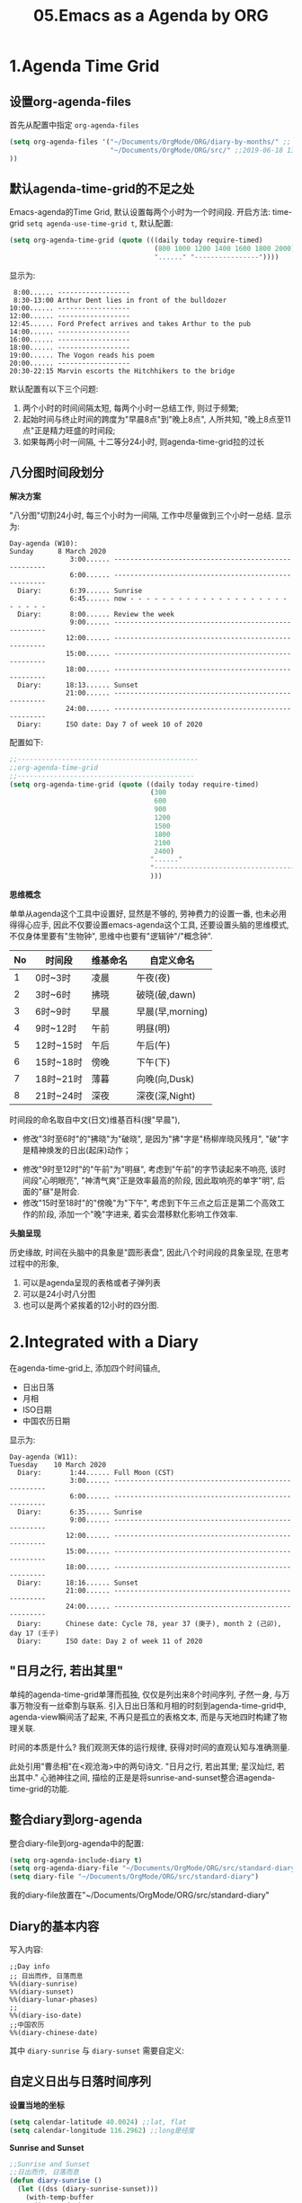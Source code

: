 #+TITLE: 05.Emacs as a Agenda by ORG

* 1.Agenda Time Grid
** 设置org-agenda-files
首先从配置中指定 =org-agenda-files=
#+begin_src emacs-lisp :tangle yes
(setq org-agenda-files '("~/Documents/OrgMode/ORG/diary-by-months/" ;; 2020-01-10 10:45:25
                         "~/Documents/OrgMode/ORG/src/" ;;2019-06-18 13:37:12
))
#+end_src
** 默认agenda-time-grid的不足之处
Emacs-agenda的Time Grid, 默认设置每两个小时为一个时间段.
开启方法:
time-grid =setq agenda-use-time-grid t=,
默认配置:
#+begin_src emacs-lisp :session agenda  :lexical t
(setq org-agenda-time-grid (quote (((daily today require-timed)
                                    (800 1000 1200 1400 1600 1800 2000)
                                    "......" "----------------"))))
#+end_src
显示为:
#+BEGIN_EXAMPLE
     8:00...... ------------------
     8:30-13:00 Arthur Dent lies in front of the bulldozer
    10:00...... ------------------
    12:00...... ------------------
    12:45...... Ford Prefect arrives and takes Arthur to the pub
    14:00...... ------------------
    16:00...... ------------------
    18:00...... ------------------
    19:00...... The Vogon reads his poem
    20:00...... ------------------
    20:30-22:15 Marvin escorts the Hitchhikers to the bridge
#+END_EXAMPLE

默认配置有以下三个问题:
1. 两个小时的时间间隔太短, 每两个小时一总结工作, 则过于频繁;
2. 起始时间与终止时间的跨度为"早晨8点"到"晚上8点", 人所共知, "晚上8点至11点"正是精力旺盛的时间段;
3. 如果每两小时一间隔, 十二等分24小时, 则agenda-time-grid拉的过长

** 八分图时间段划分
*解决方案*

"八分图"切割24小时, 每三个小时为一间隔, 工作中尽量做到三个小时一总结.
显示为:
#+BEGIN_EXAMPLE
Day-agenda (W10):
Sunday      8 March 2020
               3:00...... -----------------------------------------------------
               6:00...... -----------------------------------------------------
  Diary:       6:39...... Sunrise
               6:45...... now - - - - - - - - - - - - - - - - - - - - - - - - -
  Diary:       8:00...... Review the week
               9:00...... -----------------------------------------------------
              12:00...... -----------------------------------------------------
              15:00...... -----------------------------------------------------
              18:00...... -----------------------------------------------------
  Diary:      18:13...... Sunset
              21:00...... -----------------------------------------------------
              24:00...... -----------------------------------------------------
  Diary:      ISO date: Day 7 of week 10 of 2020
#+END_EXAMPLE
配置如下:
#+begin_src emacs-lisp :session agenda :lexical t
;;---------------------------------------------
;;org-agenda-time-grid
;;--------------------------------------------
(setq org-agenda-time-grid (quote ((daily today require-timed)
                                   (300
                                    600
                                    900
                                    1200
                                    1500
                                    1800
                                    2100
                                    2400)
                                   "......"
                                   "-----------------------------------------------------"
                                   )))
#+end_src

*思维概念*

单单从agenda这个工具中设置好, 显然是不够的, 劳神费力的设置一番, 也未必用得得心应手,
因此不仅要设置emacs-agenda这个工具, 还要设置头脑的思维模式,不仅身体里要有"生物钟", 思维中也要有"逻辑钟"/"概念钟".

#+tblname: 八分图时间段的概念命名
|----+-----------+----------+------------------|
| No | 时间段    | 维基命名 | 自定义命名       |
|----+-----------+----------+------------------|
|  1 | 0时~3时   | 凌晨     | 午夜(夜)         |
|  2 | 3时~6时   | 拂晓     | 破晓(破,dawn)    |
|  3 | 6时~9时   | 早晨     | 早晨(早,morning) |
|  4 | 9时~12时  | 午前     | 明昼(明)         |
|  5 | 12时~15时 | 午后     | 午后(午)         |
|  6 | 15时~18时 | 傍晚     | 下午(下)         |
|  7 | 18时~21时 | 薄暮     | 向晚(向,Dusk)    |
|  8 | 21时~24时 | 深夜     | 深夜(深,Night)   |
|----+-----------+----------+------------------|
时间段的命名取自中文(日文)维基百科(搜"早晨"),
- 修改"3时至6时"的"拂晓"为"破晓", 是因为"拂"字是"杨柳岸晓风残月", "破"字是精神焕发的日出(起床)动作；　
# 对"拂"的形容没有问题, 对"破晓"的阐述, 日出, 天体运动, 势不可挡的力量, "日出江花红胜火"则过分热烈. 
- 修改"9时至12时"的"午前"为"明昼", 考虑到"午前"的字节读起来不响亮, 该时间段"心明眼亮", "神清气爽"正是效率最高的阶段, 因此取响亮的单字"明",
  后面的"昼"是附会.
- 修改"15时至18时"的"傍晚"为"下午", 考虑到下午三点之后正是第二个高效工作的阶段, 添加一个"晚"字进来, 着实会潜移默化影响工作效率.

*头脑呈现*

历史缘故, 时间在头脑中的具象是"圆形表盘",
因此八个时间段的具象呈现, 在思考过程中的形象,
1) 可以是agenda呈现的表格或者子弹列表
2) 可以是24小时八分图
3) 也可以是两个紧挨着的12小时的四分图.

* 2.Integrated with a Diary
在agenda-time-grid上, 添加四个时间锚点,
- 日出日落
- 月相
- ISO日期
- 中国农历日期

显示为:
#+BEGIN_EXAMPLE
Day-agenda (W11):
Tuesday    10 March 2020
  Diary:       1:44...... Full Moon (CST)
               3:00...... -----------------------------------------------------
               6:00...... -----------------------------------------------------
  Diary:       6:35...... Sunrise
               9:00...... -----------------------------------------------------
              12:00...... -----------------------------------------------------
              15:00...... -----------------------------------------------------
              18:00...... -----------------------------------------------------
  Diary:      18:16...... Sunset
              21:00...... -----------------------------------------------------
              24:00...... -----------------------------------------------------
  Diary:      Chinese date: Cycle 78, year 37 (庚子), month 2 (己卯), day 17 (壬子)
  Diary:      ISO date: Day 2 of week 11 of 2020
#+END_EXAMPLE

** "日月之行, 若出其里"
单纯的agenda-time-grid单薄而孤独, 仅仅是列出来8个时间序列, 孑然一身, 与万事万物没有一丝牵割与联系.
引入日出日落和月相的时刻到agenda-time-grid中, agenda-view瞬间活了起来, 不再只是孤立的表格文本, 而是与天地四时构建了物理关联.

时间的本质是什么? 我们观测天体的运行规律, 获得对时间的直观认知与准确测量.

此处引用"曹丞相"在<观沧海>中的两句诗文.
"日月之行, 若出其里; 星汉灿烂, 若出其中."
心驰神往之间, 描绘的正是是将sunrise-and-sunset整合进agenda-time-grid的功能.

** 整合diary到org-agenda
整合diary-file到org-agenda中的配置:
#+begin_src emacs-lisp :session agenda :lexical t
(setq org-agenda-include-diary t)
(setq org-agenda-diary-file "~/Documents/OrgMode/ORG/src/standard-diary") ;;2020-03-02 10:47:06
(setq diary-file "~/Documents/OrgMode/ORG/src/standard-diary")
#+end_src
我的diary-file放置在"~/Documents/OrgMode/ORG/src/standard-diary"
** Diary的基本内容
写入内容:
#+BEGIN_EXAMPLE
;;Day info
;; 日出而作, 日落而息
%%(diary-sunrise)
%%(diary-sunset)
%%(diary-lunar-phases)
;;
%%(diary-iso-date)
;;中国农历
%%(diary-chinese-date)
#+END_EXAMPLE

其中 =diary-sunrise= 与 =diary-sunset= 需要自定义:

** 自定义日出与日落时间序列

*设置当地的坐标*
#+begin_src emacs-lisp :session sicp :lexical t
(setq calendar-latitude 40.0024) ;;lat, flat
(setq calendar-longitude 116.2962) ;;long是经度
#+end_src

*Sunrise and Sunset*

#+begin_src emacs-lisp :session agenda  :lexical t
;;Sunrise and Sunset
;;日出而作, 日落而息
(defun diary-sunrise ()
  (let ((dss (diary-sunrise-sunset)))
    (with-temp-buffer
      (insert dss)
      (goto-char (point-min))
      (while (re-search-forward " ([^)]*)" nil t)
        (replace-match "" nil nil))
      (goto-char (point-min))
      (search-forward ",")
      (buffer-substring (point-min) (match-beginning 0)))))

(defun diary-sunset ()
  (let ((dss (diary-sunrise-sunset))
        start end)
    (with-temp-buffer
      (insert dss)
      (goto-char (point-min))
      (while (re-search-forward " ([^)]*)" nil t)
        (replace-match "" nil nil))
      (goto-char (point-min))
      (search-forward ", ")
      (setq start (match-end 0))
      (search-forward " at")
      (setq end (match-beginning 0))
      (goto-char start)
      (capitalize-word 1)
      (buffer-substring start end))))
#+end_src

配置完毕, 显示为:

#+BEGIN_EXAMPLE
Day-agenda (W27):
Sunday      5 July 2020
               3:00...... -----------------------------------------------------
  Diary:       4:53...... Sunrise
               6:00...... -----------------------------------------------------
  Diary:       8:00...... Review the week
               9:00...... -----------------------------------------------------
              12:00...... -----------------------------------------------------
  Diary:      12:40...... Full Moon (CST)
              15:00...... -----------------------------------------------------
              18:00...... -----------------------------------------------------
  Diary:      19:46...... Sunset
              21:00...... -----------------------------------------------------
              24:00...... -----------------------------------------------------
  Diary:      Chinese date: Cycle 78, year 37 (庚子), month 5 (壬午), day 15 (己酉)
  Diary:      ISO date: Day 7 of week 27 of 2020
#+END_EXAMPLE

** 与时间构筑物理关系

人类基因里对时间的理解就是日出日落与月相的变化.
观察"天体"的运动是人类测量与记录时间的的起点, 我们对时间的理解根植于此.
在agenda中添加sunrise and sunset或许可以帮助思维回归到对时间最直觉和原始的理解, 唤醒体内原初的生命力与觉察力.
agenda中的日出日落不仅帮助界定有意义的时间范围, 而且构建个人与天体间的物理关系, 尤其是在雾霾严重, 少见星星月亮的城市.
这种"随四时而动", 与自然融为一体的关系或许值得珍惜. (差点想说天人合一)
(备注:这一段需要以后逐步完善, 想法没有很好的表述出来, 当早起看到agenda中显示sunrise与sunset, 而且作为计时锚点的时候, 感觉体内对时间的本能被激活)
* 3.Interact with Calendar

本章从agenda-view切入, 论述org作为"计划与管理"的地表最强工具的功能,
第一节"agenda-time-grid"推荐了以3个小时为时间段, 八等分一天24小时的time-grid表格,  并对每个时间段命名;
第二节"integrated with a Diary", 引入"自然时间"锚点sunrise-and-sunset, moon-phase, 与时间的最本质-天体的运行构建物理关联.
第三节(本节)以及第四节将论述最核心的问题:Review
第五节到第八节在agenda的基础上深入探讨org-todo的管理与规划的工作流．

本节初步探讨如何提高review的效率, 即如何速度浏览agenda-view,以及快递定位某日的agenda-view.
#+begin_src emacs-lisp :tangle yes
(buffer-file-name)
#+end_src

#+RESULTS:
: /home/gaowei/Public/04.Master-Emacs-From-Scratch-with-Solid-Procedures/05.Emacs-as-a-Agenda-by-Org.org

** 3.1.内置的Agenda-View Display

Agenda提供四种视图模式, 便于快速的review.
- org-agenda-day-view :: 快捷键 v d
#+ATTR_HTML: :width 300px
[[file:images/org-day-view.png]]
- org-agenda-week-view  ::  快捷键 v w
#+ATTR_HTML: :width 300px
[[file:images/org-week-view.png]]
- org-agenda-month-view  ::  快捷键 v m
- org-agenda-year-view ::  快捷键 v y

常用的是"day-view"与"week-view", 因为周回顾更频繁, 而"month-view"需要频繁操作page-down和page-up,不如分四次week-review.

在一种agenda-view的模式下, 查看前后的日期或者时间段的方法:
- org-agenda-earlier :: 快捷键 b (backwards)
- org-agenda-later  :: 快捷键 f (forwards)
- org-agenda-goto-today :: 快捷键 . (dot)
- org-agenda-reset-view :: 快捷键 v SPC

以上命令协助方便的查看当前视图前前后后的时间点(day)或者时间段(week), 若要查看特定的日期, 则颇为不便.
比如要查看2019-08-01当日的主要活动, 操作backwards和forwards抵达目的日期比较耗费时间.

作为解决方案, Emacs提供了function =org-agenda-goto-calendar= 与calenda互动.

** 3.2.从"Calendar中操作"Agenda"

Functions: =org-agenda-goto-calendar= 与 =org-agenda-goto-agenda= 架起calendar与agenda之间的桥梁, 凿穿二者之间的壁垒.
快捷键的设置也秉持这一原则, 采用相同的字母c(calendar),
Agenda中按键"c"调出calendar界面, Calendar中按键"c"调出来目标日期的agenda界面.

由此, 查看特定日期"2019-08-01"的活动日志的分步骤操作为:
1. 在当前的agenda-day-view界面下按键c, 调出来calendar窗口
2. 光标在日历中移动到目标日期"2019-08-01"
3. 在光标处按键c, 调出目标的agenda界面.

其中第一步和第三部很简单, 都是按键c, 关键是第二步移动光标到目标日期的日历操作.

*** 3.2.1.日历的逻辑分割

对"日历"的操作, 分为三个层次:
- Day, Week 日/周/
- Month, Season(3-months)
- Year
思考过程也最好按照emacs-calendar设置的这三个清晰地层次.

*** 3.2.2.文本命令与日历命令的对比:

日历中的motion与文本中的motion一一对应,

基本思路是将Calendar作为文本处理.
对应关系表格如下:
|-------+---------------------+------------------------------------|
| Keys  | Text                | Calendar                           |
|-------+---------------------+------------------------------------|
|       | *character*         | *day*                              |
| C-f   | forward-char        | calendar-forward-day               |
| C-b   | backward-char       | calendar-backward-day              |
|-------+---------------------+------------------------------------|
|       | *word*              |                                    |
| M-f   | forward-word        | 突破月份的限制的scroll.            |
| M-b   | backward-word       |                                    |
|-------+---------------------+------------------------------------|
|       | *line*              | *week*                             |
| C-a   | beginning-of-line   | calendar-beginning-of-week         |
| C-e   | end-of-line         | calendar-end-of-week               |
| C-p   | previous-line       | calendar-backward-day              |
| C-n   | next-line           | calendar-forward-week              |
|-------+---------------------+------------------------------------|
|       | *sentence*          | *month*                            |
| M-a   | backward-sentence   | calendar-beginning-of-month        |
| M-e   | forward-sentence    | calendar-end-of-month              |
|-------+---------------------+------------------------------------|
| >     |                     | calendar-scroll-left               |
| <     |                     | calendar-scroll-right              |
|-------+---------------------+------------------------------------|
|       | *paragraph*         |                                    |
| M-{   | backward-paragraph  | calendar-forward-month             |
| M-}   | forward-paragrap    | calendar-backward-month            |
|-------+---------------------+------------------------------------|
|       |                     | *3-months*                         |
| C-v   | scroll-down         | calendar-scroll-left-three-months  |
| M-v   | scroll-up           | calendar-scroll-right-three-months |
|-------+---------------------+------------------------------------|
|       | *page*              | *year*                             |
| C-x [ | backward-page       | calendar-forward-year              |
| C-x ] | forward-page        | calendar-backward-year             |
|-------+---------------------+------------------------------------|
|       | *buffer*            |                                    |
| M-<   | beginning-of-buffer | calendar-beginning-of-year         |
| M->   | end-of-buffer       | calendar-end-of-year               |
|-------+---------------------+------------------------------------|

此处再次印证了一个问题: Emacs不仅能提高工作效率, 而且能潜移默化改造大脑的思考模式.

*** 3.2.3.便捷的命令
- g d :: Move point to specified date (=calendar-goto-date=).

- g D :: Move point to specified day of year (=calendar-goto-day-of-year=).

- g w :: Move point to specified week of year (=calendar-iso-goto-week=).

- o   :: Center calendar around specified month (=calendar-other-month=).

- .   :: Move point to today's date (=calendar-goto-today=).

calendar-count-days-region
C-c C-y (org-evaluate-time-range)
- [[https://emacs.stackexchange.com/questions/23893/counting-the-number-of-days-that-have-passed-since-a-certain-date][org-evaluate-time-range]]
- [[https://emacs.stackexchange.com/questions/56339/designate-a-speficied-day-of-20-days-later/56343#56343][Insert a future date]]
  + org-read-date Documentation




  
** 3.3."Calendar"与"Agenda"合二而一

上述的解决方案, 按键c显性的调用calendar, 有没有在逻辑上更加"丝滑"的方法呢?
答案是: =org-agenda-goto-date= 快捷键"j".
三步操作分解为:
1. 在当前agenda中按键j
2. 移动到目标日期
3. 回车则直接跳转到目标日期的agenda
此处应用的是"插入时间戳"的方法, 隐藏了显性的跳转, 逻辑上更加顺畅.
#+ATTR_HTML: :width 300px
[[file:images/org-agenda-jump.png]]

这种"The date/time prompt"移动到目标日期的光标移动与直接在日历中操作稍有不同, 不同的原因是当前光标在mini-buffer中, 只能间接操作calendar.
表格如下:

|-------------+----------------------------------------|
| (RET)       | Choose date at point in calendar.      |
| (mouse-1)   | Select date by clicking on it.         |
| (S-RIGHT)   | One day forward.                       |
| (S-LEFT)    | One day backward.                      |
| (S-DOWN)    | One week forward.                      |
| (S-UP)      | One week backward.                     |
| (M-S-RIGHT) | One month forward.                     |
| (M-S-LEFT)  | One month backward.                    |
| (>)         | Scroll calendar forward by one month.  |
| (<)         | Scroll calendar backward by one month. |
| (M-v)       | Scroll calendar forward by 3 months.   |
| (C-v)       | Scroll calendar backward by 3 months.  |
|-------------+----------------------------------------|

还是三个清晰地逻辑单元:
- Day, Week 日/周/
- Month, Season(3-months)
- Year
** 3.4.Personalize Agenda View

#+begin_src emacs-lisp :tangle yes
(general-advice-add 'org-agenda :after
            (lambda (_)
              (when (equal (buffer-name)
                           "*Org Agenda*")
                (calendar)
                (other-window 1))))

(general-advice-add 'org-agenda-quit :before
            (lambda ()
              (let ((window (get-buffer-window calendar-buffer)))
                (when (and window (not (one-window-p window)))
                  (delete-window window)))))
#+end_src

#+RESULTS:

* 4.分别记录事件,笔记与任务
* 5.Event, Note and Task
** Diary Template
日记模板划分为四个区域:
1. 日记, 如"方方日记"那样
2. 计划, Heading设置为Procedures
3. 事件, Events, 周边的主要事件, 比如部门聚餐.
4. 任务, Tasks, 记录当日的收集的任务.
#+ATTR_HTML: :width 500px
[[file:images/05.Emacs-as-a-agenda-日记模板.png]]

** Org's Capture System
*** Capture Event
公司早会之后, 同事"李子轩"问我借走了一直圆珠笔, 于是随手记录该事件.

"M-x org-caputre"触发capture-template Buffer.
#+ATTR_HTML: :width 500px
[[file:images/05.Emacs-as-a-agenda-capture-buffer.png]]

按键"e", 选择"Event"
#+ATTR_HTML: :width 500px
[[file:images/05.Emacs-as-a-agenda-capture-event.png]]
如上图所示, emacs-org自动捕捉记录的event到当日的事件Heading下面, 输入完毕后按键"C-c C-c"

此时查看Agenda, 便一目了然.
#+ATTR_HTML: :width 500px
[[file:images/04.Emacs-as-a-agenda-event-agenda.png]]
"圆珠笔"是早上8:33顺走的, 真万难抵赖.

*** Capture notes and ideas
"神来之笔"的想法, 不仅应该及时地记录下来, 还应该打上准确的时间戳以记录想法产生的具体时间.

重复上述"Capture Event"的操作, 按键"n", 选择note.
#+ATTR_HTML: :width 500px
[[file:images/05.Emacs-as-a-agenda-capture-note.png]]
查看Agenda,
#+ATTR_HTML: :width 500px
[[file:images/05.Emacs-as-a-agenda-idea-agenda-view.png]]


每晚睡前Review之时, 一眼便能看到在早上"8:48"产生了一个"神来之笔"的想法.

*** Capture Task
任务处理是org-mode最核心的功能, 添加任务的方法与前两项相同.

从agenda-dispatcher选择todo list, 标记任务状态为"STRT"并开始计时.

此时再回到agenda-view
#+ATTR_HTML: :width 500px
[[file:images/05.Emacs-as-a-agenda-task-agenda-view.png]]

** Diary Archive
日记文件"todo.today.org"记录本周七天的活动.
满一周后归档到"diary-by-month"文件夹中

#+BEGIN_EXAMPLE
$ ls diary-by-months/  | grep 2020
2020-01.org
2020-02.org
2020-03.org
#+END_EXAMPLE

* 6.Workflow
* 7.Agenda Remote Control
=k c=
You can also call =org-capture= in a special way from the agenda, using the {{{kbd(k c)}}} key combination. With this access, any timestamps inserted by the selected capture template defaults to the date at point in the agenda, rather than to the current date.
* 大纲计划
先写一章如何应用然后再
* 参考资料
# 描写日出的诗文资料
* 附录
在第三节"3.Interact with Calendar"介绍了agenda与calendar互动的方法.
展示附带Calendar的agenda, 需要两步操作:
1. M-x org-agenda 或者 C-c a 调出来, agenda-veiw的界面
#+ATTR_HTML: :width: 300px
[[file:images/agenda-view-standard.png]]
2. 然后按键"c"调用Calendar
#+ATTR_HTML: :width 300px
[[file:images/org-agenda-with-calendar.png]]

以上两步操作可以合并为一步, 代码如下:
#+begin_src emacs-lisp :tangle yes
;;integrated with Calendar
(general-advice-add 'org-agenda :after
                    (lambda (_)
                      (when (equal (buffer-name)
                                   "*Org Agenda*")
                        (calendar)
                        (calendar-mark-holidays)
                        (other-window 1))))

(general-advice-add 'org-agenda-quit :before
                    (lambda ()
                      (let ((window (get-buffer-window calendar-buffer)))
                        (when (and window (not (one-window-p window)))
                          (delete-window window)))))
#+end_src

以上代码添加进配置文件之后,

C-c a a (M-x org-agenda) 将会打开"带calendar"界面的agenda-view, 按键"q"退出agenda-view.

* 问题
Calendar中的问题.
backward
# 问题?
backward-paragraph与forward-paragraph, 但是没有首尾的操作,
是因为backward与forward是按照"段首".
# 问题?
C-x 用得不频繁, 涉及大幅度动作的时候, 使用此命令.

# 思考
从概念上总结完calendar的基本操作之后, 大脑豁然开朗,
1) calendar作为text操作
2) 掌控操作"时间", 或者日月星辰的感觉
3) 简要讲, 大脑中再涉及时间问题的时候, 异常的清晰.
* Summarize Operations
# 总结
关键概念摘要,
types与workflow, 只有Workflow用得上,
priorities的概念.
todo里面需要补充的一项是efforts
** 05.Items
  - 5.1.Basic TODO Functionality
  - C-c C-t Cycling
  - S-RIGHT
  - C-c / t sparse tree
  - S-M-RET insert new todo
  - 5.2.Extended Use of TODO Keywords
  - Workflow states
  - keywords as types
  - 5.3.Progress Logging
  - habits
  - 5.4.Priorities
  - C-c \,  :: org-priority
  - S-UP  org-priority-up
  - 5.5.Breaking Down Tasks into Subtasks
  - Subtasks [0/0]  C-c C-c
  - 5.6.Checkboxes
  - lightweight
  - [ ] [-] [X] 三种状态
** 06.Tags
  + 只有一项查询需要注意, tag search
** 07.Properties and Columns
:PROPERTIES:
:Effort:   30
:END:

  + Property Syntax
    C-c C-x p
  + Property Search
    Columns的部分没有什么用处.
** 08.Dates and Times
  + 8.1.Timestamps
    基本概念便是, appointment, event,
    active and inactive,
  + 8.2.Creating Timestamps
    C-c !
    C-c .
    org-evaluate-time-range
  + 8.3.Deadlines and Scheduling
    DEADLINE
    SCHEDULED
    org-check-deadlines
    org-check-before-date
    org-check-after-date
    repeat tasks
  + 8.4.Clocking Work Time
    没有实质的内容,
    org-resolve-clocks
  + 8.5.Effort Estimates　
    org-clock-modify-effort-estimate
** 09.Refiling and Archiving
  + Refile and Copy
  + Archiving
** 10.Capture and Attachments
  + Capture
  + Attachments
** 11.Agenda Views
  + 11.1.Agendva Files
    C-' :: org-cycle-agenda-files
  + 11.2.The Agenda Dispatcher
    m :: mark
  + 11.3.The Built-in Agenda Views
# 没有多少实质的东西.
* Diary's Configuration
# elisp基本配置
#+begin_src emacs-lisp :session agenda :lexical t
(setq org-agenda-include-diary t)
(setq org-agenda-diary-file "~/Documents/OrgMode/ORG/src/standard-diary") ;;2020-03-02 10:47:06
(setq diary-file "~/Documents/OrgMode/ORG/src/standard-diary")
#+end_src
